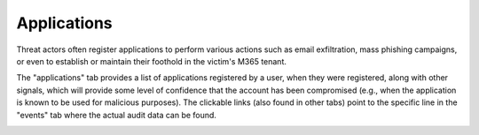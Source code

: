 Applications
============

Threat actors often register applications to perform various actions such as email exfiltration, mass phishing campaigns, or even to establish or maintain their foothold in the victim's M365 tenant. 

The "applications" tab provides a list of applications registered by a user, when they were registered, along with other signals, which will provide some level of confidence that the account has been compromised (e.g., when the application is known to be used for malicious purposes). The clickable links (also found in other tabs) point to the specific line in the "events" tab where the actual audit data can be found.


.. image:: /images/applications.jpg
   :alt: log path
   :scale: 50
